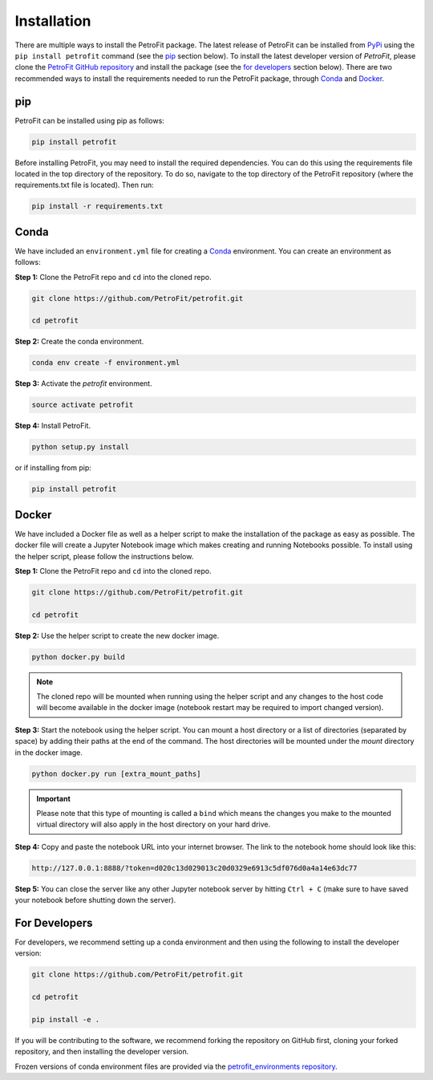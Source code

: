 ############
Installation
############

There are multiple ways to install the PetroFit package. The latest release of PetroFit can be installed from `PyPi <https://pypi.org/project/petrofit>`_ using the ``pip install petrofit`` command (see the `<pip_>`_ section below). To install the latest developer version of `PetroFit`, please clone the `PetroFit GitHub repository <https://github.com/PetroFit/petrofit>`_
and install the package (see the `<For Developers_>`_ section below). There are two recommended ways to install the requirements needed to run the PetroFit package, through
`Conda <https://docs.conda.io/projects/conda/en/latest/user-guide/getting-started.html>`_ and
`Docker <https://docs.docker.com/get-docker/>`_.

pip
****
PetroFit can be installed using pip as follows:

.. code-block:: bash

    pip install petrofit

Before installing PetroFit, you may need to install the required dependencies.
You can do this using the requirements file located in the top directory of the repository. To do so, navigate to the
top directory of the PetroFit repository (where the requirements.txt file is located). Then run:

.. code-block:: bash

    pip install -r requirements.txt

Conda
*****

We have included an ``environment.yml`` file for creating a
`Conda <https://docs.conda.io/projects/conda/en/latest/user-guide/getting-started.html>`_ environment. You can create an
environment as follows:

**Step 1:** Clone the PetroFit repo and ``cd`` into the cloned repo.

.. code-block:: bash

    git clone https://github.com/PetroFit/petrofit.git

    cd petrofit


**Step 2:** Create the conda environment.

.. code-block:: bash

    conda env create -f environment.yml

**Step 3:** Activate the `petrofit` environment.

.. code-block:: bash

    source activate petrofit

**Step 4:** Install PetroFit.

.. code-block:: bash

    python setup.py install

or if installing from pip:

.. code-block:: bash

    pip install petrofit

Docker
******

We have included a Docker file as well as a helper script to make the installation of the package as easy as possible.
The docker file will create a Jupyter Notebook image which makes creating and running Notebooks possible.
To install using the helper script, please follow the instructions below.


**Step 1:** Clone the PetroFit repo and ``cd`` into the cloned repo.

.. code-block:: bash

    git clone https://github.com/PetroFit/petrofit.git

    cd petrofit

**Step 2:** Use the helper script to create the new docker image.

.. code-block:: bash

    python docker.py build


.. Note::

    The cloned repo will be mounted when running using the helper script and any changes to the host code will
    become available in the docker image (notebook restart may be required to import changed version).

**Step 3:** Start the notebook using the helper script. You can mount a host directory or a list of directories
(separated by space) by adding their paths at the end of the command. The host directories will be mounted under
the `mount` directory in the docker image.

.. code-block:: bash

    python docker.py run [extra_mount_paths]

.. important::

    Please note that this type of mounting is called a ``bind`` which means the changes you make to the mounted virtual
    directory will also apply in the host directory on your hard drive.

**Step 4:** Copy and paste the notebook URL into your internet browser. The link to the notebook home should look like this:

.. code-block:: bash

    http://127.0.0.1:8888/?token=d020c13d029013c20d0329e6913c5df076d0a4a14e63dc77

**Step 5:** You can close the server like any other Jupyter notebook server by hitting ``Ctrl + C``
(make sure to have saved your notebook before shutting down the server).

For Developers
**************

For developers, we recommend setting up a conda environment and then using the following to install the developer version:

.. code-block:: bash

    git clone https://github.com/PetroFit/petrofit.git

    cd petrofit

    pip install -e .


If you will be contributing to the software, we recommend forking the repository on GitHub first, cloning your forked repository,
and then installing the developer version.

Frozen versions of conda environment files are provided via the `petrofit_environments repository <https://github.com/PetroFit/petrofit_environments>`_.

